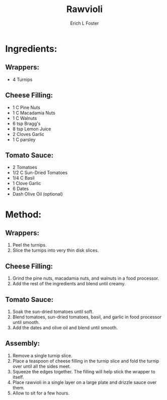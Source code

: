 #+TITLE:       Rawvioli
#+AUTHOR:      Erich L Foster
#+EMAIL:       erichlf@gmail.com
#+URI:         /Recipes/Entrees/Rawvioli
#+KEYWORDS:    vegan, raw, entree, italian
#+TAGS:        :vegan:raw:entree:italian:
#+LANGUAGE:    en
#+OPTIONS:     H:3 num:nil toc:nil \n:nil ::t |:t ^:nil -:nil f:t *:t <:t
#+DESCRIPTION: Rawvioli
* Ingredients:
** Wrappers:
- 4 Turnips

** Cheese Filling:
- 1 C Pine Nuts
- 1 C Macadamia Nuts
- 1 C Walnuts
- 6 tsp Bragg's
- 8 tsp Lemon Juice
- 2 Cloves Garlic
- 1 C parsley

** Tomato Sauce:
- 2 Tomatoes
- 1/2 C Sun-Dried Tomatoes
- 1/4 C Basil
- 1 Clove Garlic
- 6 Dates
- Dash Olive Oil (optional)

* Method:
** Wrappers:
1. Peel the turnips.
2. Slice the turnips into very thin disk slices.

** Cheese Filling:
1. Grind the pine nuts, macadamia nuts, and walnuts in a food processor.
2. Add the rest of the ingredients and blend until creamy.

** Tomato Sauce:
1. Soak the sun-dried tomatoes until soft.
2. Blend tomatoes, sun-dried tomatoes, basil, and garlic in food processor until smooth.
3. Add the dates and olive oil and blend until smooth.

** Assembly:
1. Remove a single turnip slice.
2. Place a teaspoon of cheese filling in the turnip slice and fold the turnip over until all the sides meet.
3. Squeeze the edges together. The filling will help stick the wrapper to itself.
4. Place rawvioli in a single layer on a large plate and drizzle sauce over them.
5. Allow to sit for a few hours.
